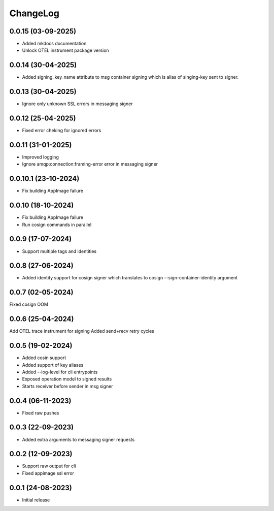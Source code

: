 ChangeLog
=========

0.0.15 (03-09-2025)
-------------------
* Added mkdocs documentation
* Unlock OTEL instrument package version

0.0.14 (30-04-2025)
-------------------
* Added signing_key_name attribute to msg container signing which is alias of singing-key
  sent to signer.

0.0.13 (30-04-2025)
-------------------
* Ignore only unknown SSL errors in messaging signer

0.0.12 (25-04-2025)
-------------------
* Fixed error cheking for ignored errors

0.0.11 (31-01-2025)
-------------------
* Improved logging
* Ignore amqp:connection:framing-error error in messaging signer


0.0.10.1 (23-10-2024)
---------------------
* Fix building AppImage failure


0.0.10 (18-10-2024)
-------------------
* Fix building AppImage failure
* Run cosign commands in parallel


0.0.9 (17-07-2024)
------------------
* Support multiple tags and identities


0.0.8 (27-06-2024)
------------------
* Added identity support for cosign signer which translates to cosign --sign-container-identity argument


0.0.7 (02-05-2024)
------------------
Fixed cosign OOM

0.0.6 (25-04-2024)
------------------
Add OTEL trace instrument for signing
Added send+recv retry cycles

0.0.5 (19-02-2024)
------------------
* Added cosin support
* Added support of key aliases
* Added --log-level for cli entrypoints
* Exposed operation model to signed results
* Starts receiver before sender in msg signer

0.0.4 (06-11-2023)
------------------
* Fixed raw pushes

0.0.3 (22-09-2023)
------------------
* Added extra arguments to messaging signer requests

0.0.2 (12-09-2023)
-------------------
* Support raw output for cli 
* Fixed appimage ssl error


0.0.1 (24-08-2023)
------------------
* Initial release
